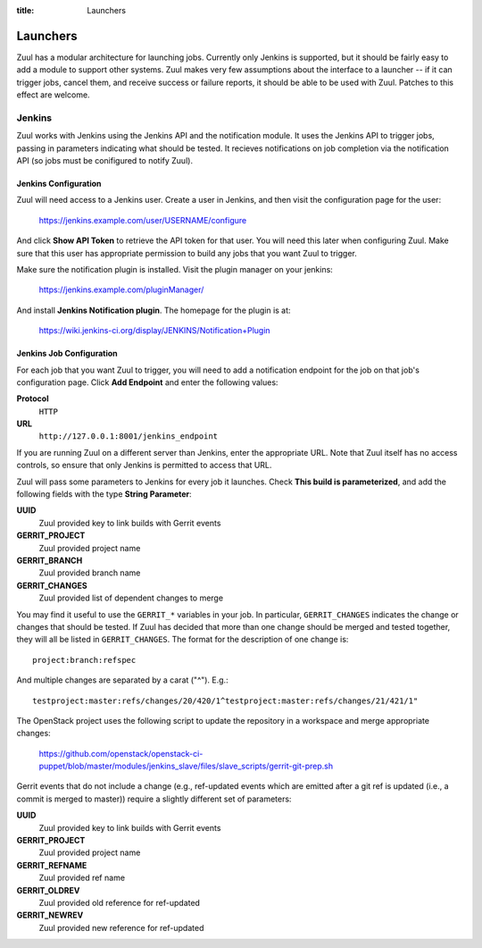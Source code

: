 :title: Launchers

Launchers
=========

Zuul has a modular architecture for launching jobs.  Currently only
Jenkins is supported, but it should be fairly easy to add a module to
support other systems.  Zuul makes very few assumptions about the
interface to a launcher -- if it can trigger jobs, cancel them, and
receive success or failure reports, it should be able to be used with
Zuul.  Patches to this effect are welcome.

Jenkins
-------

Zuul works with Jenkins using the Jenkins API and the notification
module.  It uses the Jenkins API to trigger jobs, passing in
parameters indicating what should be tested.  It recieves
notifications on job completion via the notification API (so jobs must
be conifigured to notify Zuul).

Jenkins Configuration
~~~~~~~~~~~~~~~~~~~~~

Zuul will need access to a Jenkins user.  Create a user in Jenkins,
and then visit the configuration page for the user:

  https://jenkins.example.com/user/USERNAME/configure

And click **Show API Token** to retrieve the API token for that user.
You will need this later when configuring Zuul.  Make sure that this
user has appropriate permission to build any jobs that you want Zuul
to trigger.

Make sure the notification plugin is installed.  Visit the plugin
manager on your jenkins:

  https://jenkins.example.com/pluginManager/

And install **Jenkins Notification plugin**.  The homepage for the
plugin is at:

  https://wiki.jenkins-ci.org/display/JENKINS/Notification+Plugin

Jenkins Job Configuration
~~~~~~~~~~~~~~~~~~~~~~~~~

For each job that you want Zuul to trigger, you will need to add a
notification endpoint for the job on that job's configuration page.
Click **Add Endpoint** and enter the following values:

**Protocol**
    ``HTTP``
**URL**
    ``http://127.0.0.1:8001/jenkins_endpoint``

If you are running Zuul on a different server than Jenkins, enter the
appropriate URL.  Note that Zuul itself has no access controls, so
ensure that only Jenkins is permitted to access that URL.

Zuul will pass some parameters to Jenkins for every job it launches.
Check **This build is parameterized**, and add the following fields
with the type **String Parameter**:

**UUID**
  Zuul provided key to link builds with Gerrit events
**GERRIT_PROJECT**
  Zuul provided project name
**GERRIT_BRANCH**
  Zuul provided branch name
**GERRIT_CHANGES**
  Zuul provided list of dependent changes to merge

You may find it useful to use the ``GERRIT_*`` variables in your job.
In particular, ``GERRIT_CHANGES`` indicates the change or changes that
should be tested.  If Zuul has decided that more than one change
should be merged and tested together, they will all be listed in
``GERRIT_CHANGES``.  The format for the description of one change is::

  project:branch:refspec

And multiple changes are separated by a carat ("^").  E.g.::

  testproject:master:refs/changes/20/420/1^testproject:master:refs/changes/21/421/1"

The OpenStack project uses the following script to update the
repository in a workspace and merge appropriate changes:

  https://github.com/openstack/openstack-ci-puppet/blob/master/modules/jenkins_slave/files/slave_scripts/gerrit-git-prep.sh

Gerrit events that do not include a change (e.g., ref-updated events
which are emitted after a git ref is updated (i.e., a commit is merged
to master)) require a slightly different set of parameters:

**UUID**
  Zuul provided key to link builds with Gerrit events
**GERRIT_PROJECT**
  Zuul provided project name
**GERRIT_REFNAME**
  Zuul provided ref name
**GERRIT_OLDREV**
  Zuul provided old reference for ref-updated
**GERRIT_NEWREV**
    Zuul provided new reference for ref-updated

